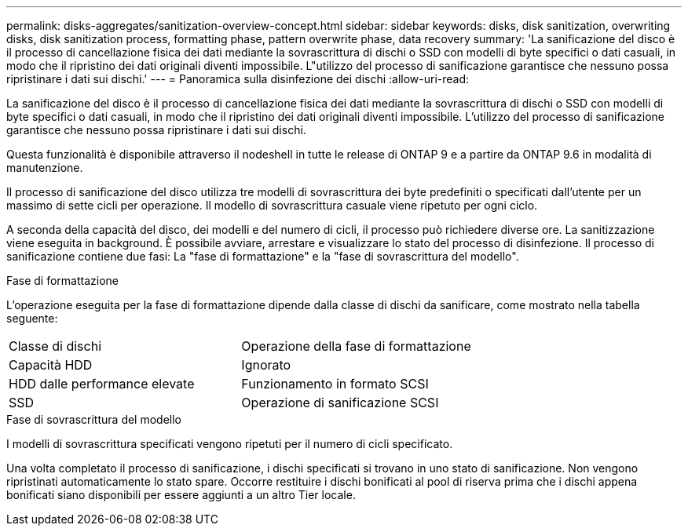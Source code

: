 ---
permalink: disks-aggregates/sanitization-overview-concept.html 
sidebar: sidebar 
keywords: disks, disk sanitization, overwriting disks, disk sanitization process, formatting phase, pattern overwrite phase, data recovery 
summary: 'La sanificazione del disco è il processo di cancellazione fisica dei dati mediante la sovrascrittura di dischi o SSD con modelli di byte specifici o dati casuali, in modo che il ripristino dei dati originali diventi impossibile. L"utilizzo del processo di sanificazione garantisce che nessuno possa ripristinare i dati sui dischi.' 
---
= Panoramica sulla disinfezione dei dischi
:allow-uri-read: 


[role="lead"]
La sanificazione del disco è il processo di cancellazione fisica dei dati mediante la sovrascrittura di dischi o SSD con modelli di byte specifici o dati casuali, in modo che il ripristino dei dati originali diventi impossibile. L'utilizzo del processo di sanificazione garantisce che nessuno possa ripristinare i dati sui dischi.

Questa funzionalità è disponibile attraverso il nodeshell in tutte le release di ONTAP 9 e a partire da ONTAP 9.6 in modalità di manutenzione.

Il processo di sanificazione del disco utilizza tre modelli di sovrascrittura dei byte predefiniti o specificati dall'utente per un massimo di sette cicli per operazione. Il modello di sovrascrittura casuale viene ripetuto per ogni ciclo.

A seconda della capacità del disco, dei modelli e del numero di cicli, il processo può richiedere diverse ore. La sanitizzazione viene eseguita in background. È possibile avviare, arrestare e visualizzare lo stato del processo di disinfezione. Il processo di sanificazione contiene due fasi: La "fase di formattazione" e la "fase di sovrascrittura del modello".

.Fase di formattazione
L'operazione eseguita per la fase di formattazione dipende dalla classe di dischi da sanificare, come mostrato nella tabella seguente:

|===


| Classe di dischi | Operazione della fase di formattazione 


| Capacità HDD | Ignorato 


| HDD dalle performance elevate | Funzionamento in formato SCSI 


| SSD | Operazione di sanificazione SCSI 
|===
.Fase di sovrascrittura del modello
I modelli di sovrascrittura specificati vengono ripetuti per il numero di cicli specificato.

Una volta completato il processo di sanificazione, i dischi specificati si trovano in uno stato di sanificazione. Non vengono ripristinati automaticamente lo stato spare. Occorre restituire i dischi bonificati al pool di riserva prima che i dischi appena bonificati siano disponibili per essere aggiunti a un altro Tier locale.
